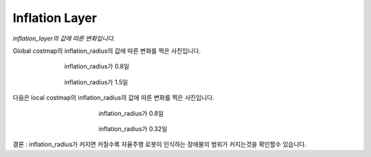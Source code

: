 ===============
Inflation Layer
===============

*inflation_layer의 값에 따른 변화입니다.*

Global costmap의 inflation_radius의 값에 따른 변화를 찍은 사진입니다.


.. figure:: ../images/inflation_1.webp
   :figwidth: 70 %
   :align: center

   inflation_radius가 0.8일

.. figure:: ../images/inflation_2.webp
   :figwidth: 70 %
   :align: center

   inflation_radius가 1.5일

다음은 local costmap의 inflation_radius의 값에 따른 변화를 찍은 사진입니다. 

.. figure:: ../images/inflation_3.webp
   :figwidth: 50 %
   :align: center

   inflation_radius가 0.8일

.. figure:: ../images/inflation_4.webp
   :figwidth: 50 %
   :align: center

   inflation_radius가 0.32일


결론 : inflation_radius가 커지면 커질수록 자율주행 로봇이 인식하는 장애물의 범위가 커지는것을 확인할수 있습니다. 
